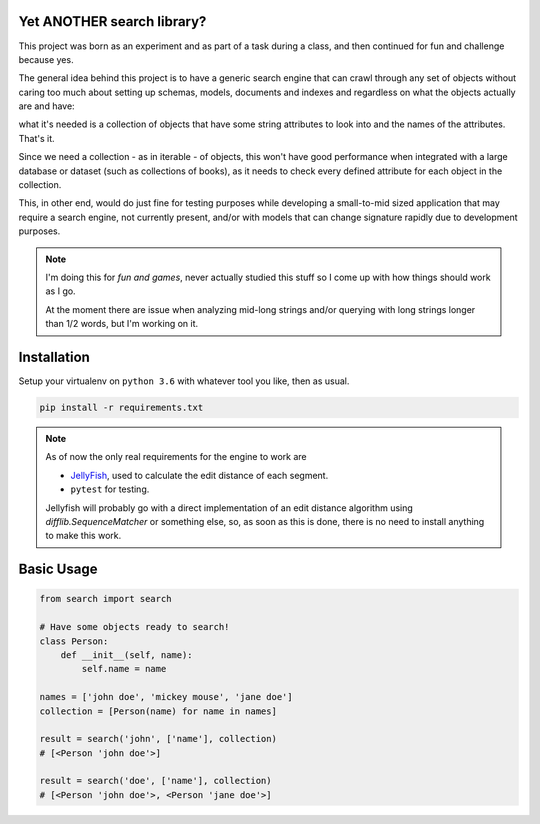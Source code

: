 Yet ANOTHER search library?
============================

This project was born as an experiment and as part of a task during a class, and then continued for fun and challenge because yes.

The general idea behind this project is to have a generic search engine that can crawl through any set of objects without caring too much about setting up schemas, models, documents and indexes and regardless on what the objects actually are and have:

what it's needed is a collection of objects that have some string attributes to look into and the names of the attributes. That's it.

Since we need a collection - as in iterable - of objects, this won't have good performance when integrated with a large database or dataset (such as collections of books), as it needs to check every defined attribute for each object in the collection.

This, in other end, would do just fine for testing purposes while developing a small-to-mid sized application that may require a search engine, not currently present, and/or with models that can change signature rapidly due to development purposes.

.. note::
    I'm doing this for `fun and games`, never actually studied this stuff so I come up with how things should work as I go.
    
    At the moment there are issue when analyzing mid-long strings and/or querying with long strings longer than 1/2 words, but I'm working on it.

Installation
============

Setup your virtualenv on ``python 3.6`` with whatever tool you like, then as usual.

.. code-block:: none

    pip install -r requirements.txt

.. note::
    As of now the only real requirements for the engine to work are

    * `JellyFish <https://pypi.python.org/pypi/jellyfish>`_, used to calculate the edit distance of each segment.
    * ``pytest`` for testing.

    Jellyfish will probably go with a direct implementation of an edit distance algorithm using `difflib.SequenceMatcher` or something else,
    so, as soon as this is done, there is no need to install anything to make this work.


Basic Usage
===========

.. code-block:: python

    from search import search

    # Have some objects ready to search!
    class Person:
        def __init__(self, name):
            self.name = name

    names = ['john doe', 'mickey mouse', 'jane doe']
    collection = [Person(name) for name in names]

    result = search('john', ['name'], collection)
    # [<Person 'john doe'>]

    result = search('doe', ['name'], collection)
    # [<Person 'john doe'>, <Person 'jane doe'>]
